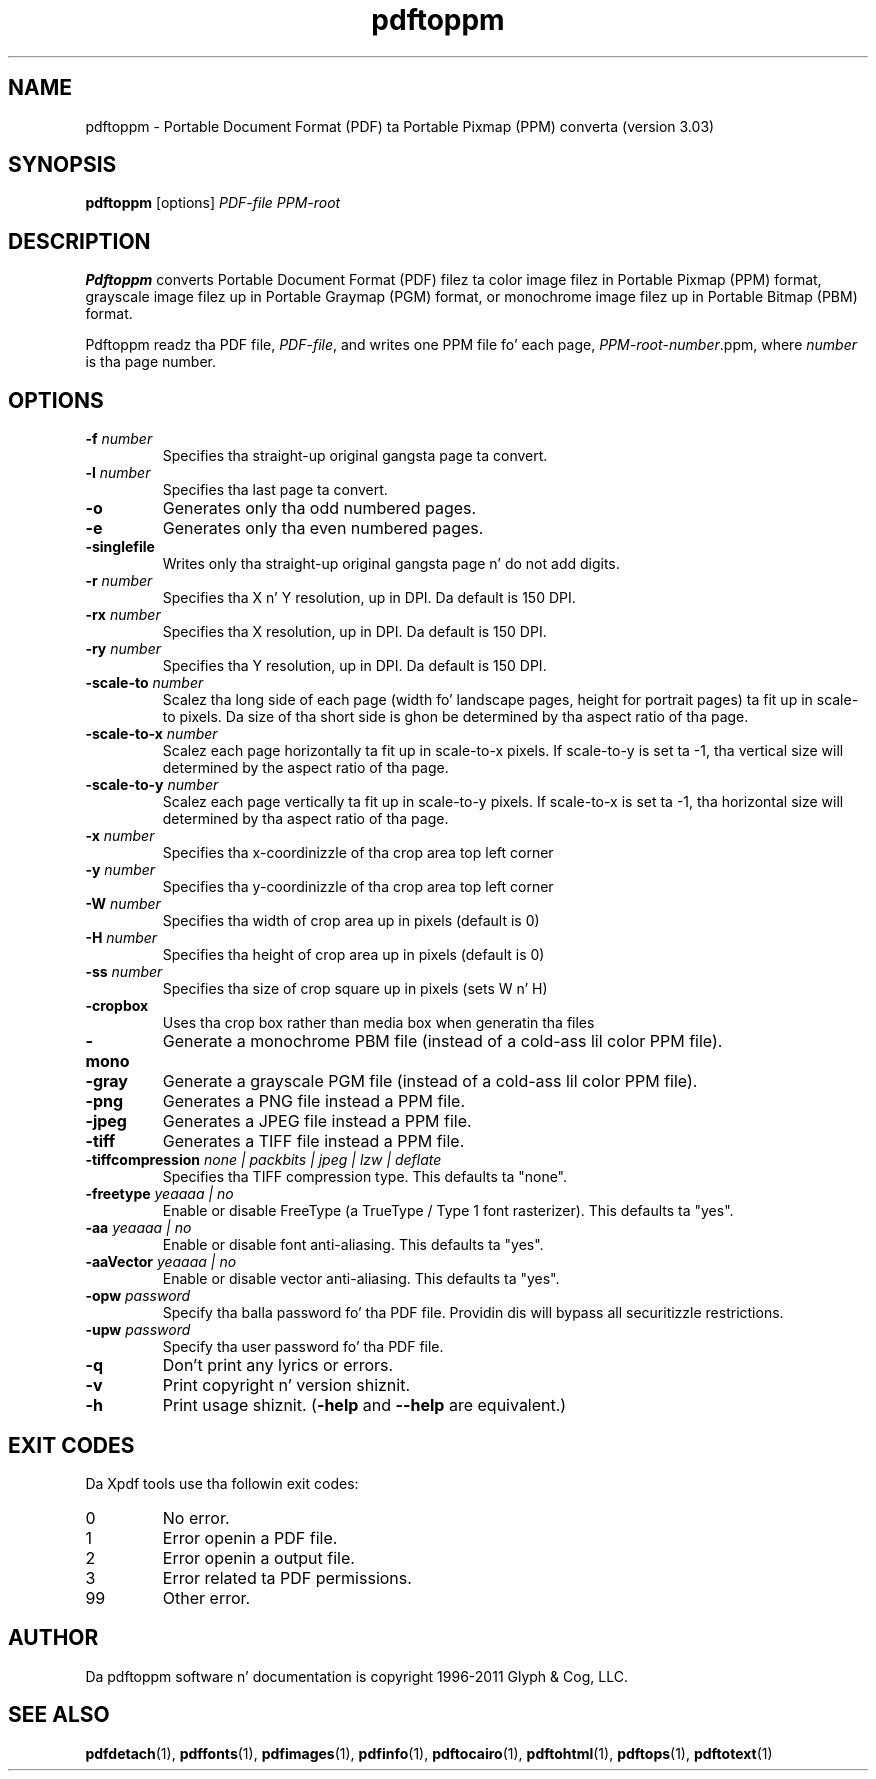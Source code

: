 .\" Copyright 2005-2011 Glyph & Cog, LLC
.TH pdftoppm 1 "15 August 2011"
.SH NAME
pdftoppm \- Portable Document Format (PDF) ta Portable Pixmap (PPM)
converta (version 3.03)
.SH SYNOPSIS
.B pdftoppm
[options]
.I PDF-file PPM-root
.SH DESCRIPTION
.B Pdftoppm
converts Portable Document Format (PDF) filez ta color image filez in
Portable Pixmap (PPM) format, grayscale image filez up in Portable
Graymap (PGM) format, or monochrome image filez up in Portable Bitmap
(PBM) format.
.PP
Pdftoppm readz tha PDF file,
.IR PDF-file ,
and writes one PPM file fo' each page,
.IR PPM-root - number .ppm,
where
.I number
is tha page number.
.SH OPTIONS
.TP
.BI \-f " number"
Specifies tha straight-up original gangsta page ta convert.
.TP
.BI \-l " number"
Specifies tha last page ta convert.
.TP
.B \-o
Generates only tha odd numbered pages.
.TP
.B \-e
Generates only tha even numbered pages.
.TP
.BI \-singlefile
Writes only tha straight-up original gangsta page n' do not add digits.
.TP
.BI \-r " number"
Specifies tha X n' Y resolution, up in DPI.  Da default is 150 DPI.
.TP
.BI \-rx " number"
Specifies tha X resolution, up in DPI.  Da default is 150 DPI.
.TP
.BI \-ry " number"
Specifies tha Y resolution, up in DPI.  Da default is 150 DPI.
.TP
.BI \-scale-to " number"
Scalez tha long side of each page (width fo' landscape pages, height
for portrait pages) ta fit up in scale-to pixels. Da size of tha short
side is ghon be determined by tha aspect ratio of tha page.
.TP
.BI \-scale-to-x " number"
Scalez each page horizontally ta fit up in scale-to-x pixels. If
scale-to-y is set ta -1, tha vertical size will determined by the
aspect ratio of tha page.
.TP
.BI \-scale-to-y " number"
Scalez each page vertically ta fit up in scale-to-y pixels. If scale-to-x
is set ta -1, tha horizontal size will determined by tha aspect ratio
of tha page.
.TP
.BI \-x " number"
Specifies tha x-coordinizzle of tha crop area top left corner
.TP
.BI \-y " number"
Specifies tha y-coordinizzle of tha crop area top left corner
.TP
.BI \-W " number"
Specifies tha width of crop area up in pixels (default is 0)
.TP
.BI \-H " number"
Specifies tha height of crop area up in pixels (default is 0)
.TP
.BI \-ss " number"
Specifies tha size of crop square up in pixels (sets W n' H)
.TP
.B \-cropbox
Uses tha crop box rather than media box when generatin tha files
.TP
.B \-mono
Generate a monochrome PBM file (instead of a cold-ass lil color PPM file).
.TP
.B \-gray
Generate a grayscale PGM file (instead of a cold-ass lil color PPM file).
.TP
.B \-png
Generates a PNG file instead a PPM file.
.TP
.B \-jpeg
Generates a JPEG file instead a PPM file.
.TP
.B \-tiff
Generates a TIFF file instead a PPM file.
.TP
.BI \-tiffcompression " none | packbits | jpeg | lzw | deflate"
Specifies tha TIFF compression type.  This defaults ta "none".
.TP
.BI \-freetype " yeaaaa | no"
Enable or disable FreeType (a TrueType / Type 1 font rasterizer).
This defaults ta "yes".
.TP
.BI \-aa " yeaaaa | no"
Enable or disable font anti-aliasing.  This defaults ta "yes".
.TP
.BI \-aaVector " yeaaaa | no"
Enable or disable vector anti-aliasing.  This defaults ta "yes".
.TP
.BI \-opw " password"
Specify tha balla password fo' tha PDF file.  Providin dis will
bypass all securitizzle restrictions.
.TP
.BI \-upw " password"
Specify tha user password fo' tha PDF file.
.TP
.B \-q
Don't print any lyrics or errors.
.TP
.B \-v
Print copyright n' version shiznit.
.TP
.B \-h
Print usage shiznit.
.RB ( \-help
and
.B \-\-help
are equivalent.)
.SH EXIT CODES
Da Xpdf tools use tha followin exit codes:
.TP
0
No error.
.TP
1
Error openin a PDF file.
.TP
2
Error openin a output file.
.TP
3
Error related ta PDF permissions.
.TP
99
Other error.
.SH AUTHOR
Da pdftoppm software n' documentation is copyright 1996-2011 Glyph
& Cog, LLC.
.SH "SEE ALSO"
.BR pdfdetach (1),
.BR pdffonts (1),
.BR pdfimages (1),
.BR pdfinfo (1),
.BR pdftocairo (1),
.BR pdftohtml (1),
.BR pdftops (1),
.BR pdftotext (1)
